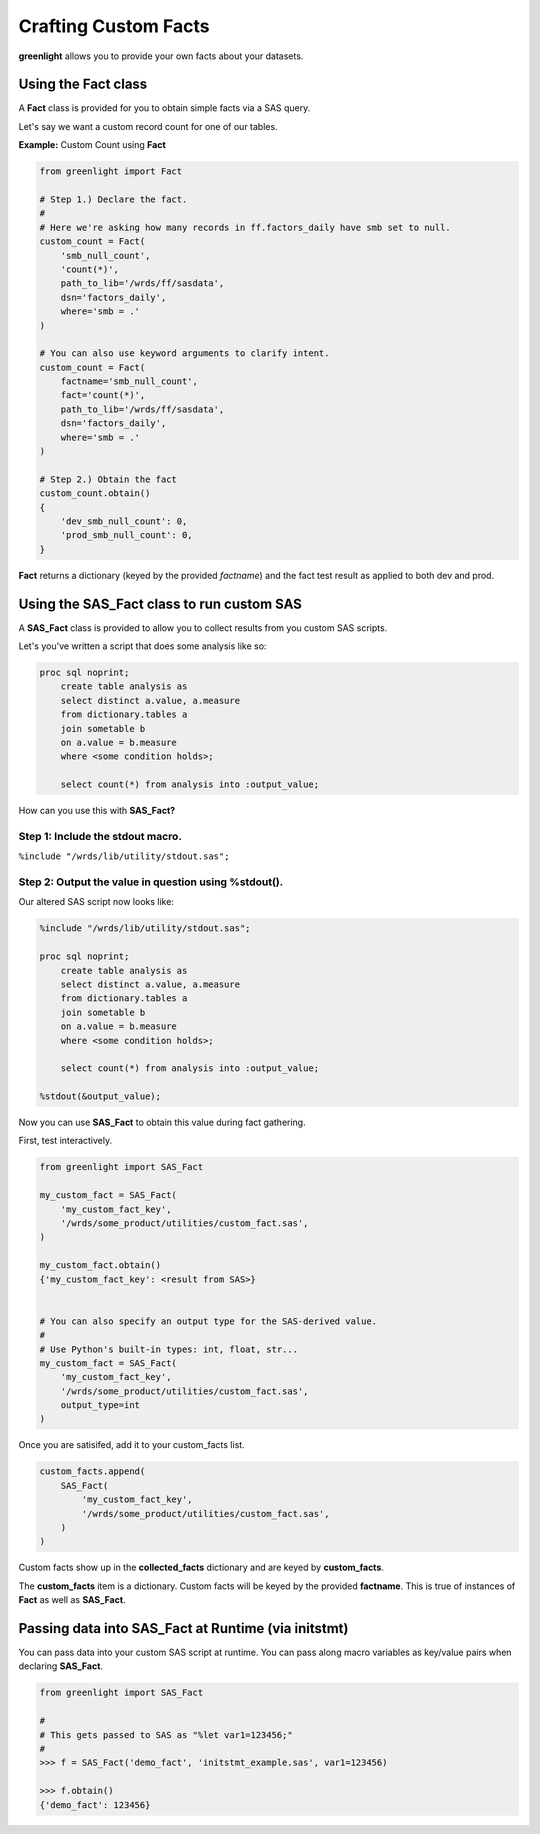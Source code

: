 Crafting Custom Facts
=====================


**greenlight** allows you to provide your own facts about your datasets.

--------------------
Using the Fact class
--------------------


A **Fact** class is provided for you to obtain simple facts via a SAS query.

Let's say we want a custom record count for one of our tables. 


**Example:** Custom Count using **Fact**


.. code-block:: python

    from greenlight import Fact

    # Step 1.) Declare the fact.
    #
    # Here we're asking how many records in ff.factors_daily have smb set to null.
    custom_count = Fact(
        'smb_null_count', 
        'count(*)', 
        path_to_lib='/wrds/ff/sasdata', 
        dsn='factors_daily', 
        where='smb = .'
    )
    
    # You can also use keyword arguments to clarify intent. 
    custom_count = Fact(
        factname='smb_null_count', 
        fact='count(*)', 
        path_to_lib='/wrds/ff/sasdata', 
        dsn='factors_daily',
        where='smb = .'
    )
    
    # Step 2.) Obtain the fact
    custom_count.obtain()
    {
        'dev_smb_null_count': 0,
        'prod_smb_null_count': 0,
    }


**Fact** returns a dictionary (keyed by the provided `factname`) and the fact test result as applied to both dev and prod.

----------------------------------------------
Using the **SAS_Fact** class to run custom SAS
----------------------------------------------


A **SAS_Fact** class is provided to allow you to collect results from you custom SAS scripts.

Let's you've written a script that does some analysis like so:

.. code-block:: 

	proc sql noprint;
            create table analysis as
            select distinct a.value, a.measure
            from dictionary.tables a
            join sometable b
            on a.value = b.measure
            where <some condition holds>;

            select count(*) from analysis into :output_value; 


How can you use this with **SAS_Fact?**

Step 1: Include the **stdout** macro.
-------------------------------------

``%include "/wrds/lib/utility/stdout.sas";``

Step 2: Output the value in question using **%stdout()**.
---------------------------------------------------------

Our altered SAS script now looks like:

	
.. code-block::

	%include "/wrds/lib/utility/stdout.sas";

	proc sql noprint;
            create table analysis as
            select distinct a.value, a.measure
            from dictionary.tables a
            join sometable b
            on a.value = b.measure
            where <some condition holds>;

            select count(*) from analysis into :output_value; 

	%stdout(&output_value);

Now you can use **SAS_Fact** to obtain this value during fact gathering.

First, test interactively.

.. code-block:: python

    from greenlight import SAS_Fact

    my_custom_fact = SAS_Fact(
        'my_custom_fact_key', 
        '/wrds/some_product/utilities/custom_fact.sas',
    )
    
    my_custom_fact.obtain()
    {'my_custom_fact_key': <result from SAS>}


    # You can also specify an output type for the SAS-derived value.
    #
    # Use Python's built-in types: int, float, str...
    my_custom_fact = SAS_Fact(
        'my_custom_fact_key', 
        '/wrds/some_product/utilities/custom_fact.sas', 
        output_type=int
    )

Once you are satisifed, add it to your custom_facts list.

.. code-block:: python

    custom_facts.append(
        SAS_Fact(
            'my_custom_fact_key', 
            '/wrds/some_product/utilities/custom_fact.sas',
        )
    )

Custom facts show up in the **collected_facts** dictionary and are keyed by **custom_facts**.

The **custom_facts** item is a dictionary. Custom facts will be keyed by the provided **factname**. This is true of instances of **Fact** as well as **SAS_Fact**.

--------------------------------------------------------
Passing data into **SAS_Fact** at Runtime (via initstmt)
--------------------------------------------------------


You can pass data into your custom SAS script at runtime. You can pass along macro variables as key/value pairs when declaring **SAS_Fact**. 


.. code-block:: python

    from greenlight import SAS_Fact

    #
    # This gets passed to SAS as "%let var1=123456;"
    #
    >>> f = SAS_Fact('demo_fact', 'initstmt_example.sas', var1=123456)

    >>> f.obtain()
    {'demo_fact': 123456}

